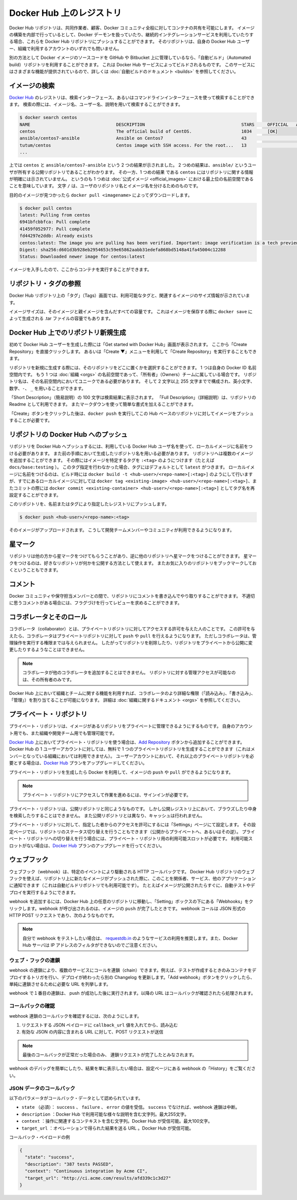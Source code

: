 .. -*- coding: utf-8 -*-
.. URL: https://docs.docker.com/docker-hub/repos/
.. SOURCE: -
   doc version: 1.10
.. check date: 2016/03/11
.. -------------------------------------------------------------------

.. title: Repositories on Docker Hub

.. _repositories-on-docker-hub:

========================================
Docker Hub 上のレジストリ
========================================

.. Docker Hub repositories let you share images with co-workers, customers, or the
   Docker community at large. If you're building your images internally, either on
   your own Docker daemon, or using your own Continuous integration services, you
   can push them to a Docker Hub repository that you add to your Docker Hub user or
   organization account.

Docker Hub リポジトリは、共同作業者、顧客、Docker コミュニティ全般に対してコンテナの共有を可能にします。
イメージの構築を内部で行っているとして、Docker デーモンを扱っていたり、継続的インテグレーションサービスを利用していたりする場合、これらを Docker Hub リポジトリにプッシュすることができます。
そのリポジトリは、自身の Docker Hub ユーザー、組織で利用するアカウントのいずれでも問いません。

.. Alternatively, if the source code for your Docker image is on GitHub or
   Bitbucket, you can use an "Automated build" repository, which is built by the
   Docker Hub services. See the [automated builds documentation](/docker-hub/builds.md) to read
   about the extra functionality provided by those services.

別の方法として Docker イメージのソースコードを GitHub や Bitbucket 上に管理しているなら、「自動ビルド」（Automated build）リポジトリを利用することができます。
これは Docker Hub サービスによってビルドされるものです。
このサービスにはさまざまな機能が提供されているので、詳しくは :doc:`自動ビルドのドキュメント <builds>` を参照してください。

.. ![repositories](/docker-hub/images/repos.png)

.. image:: ./images/repos.png
   :scale: 60%
   :alt: リポジトリ

.. ## Searching for images

.. _searching-for-images:

イメージの検索
====================

.. You can search the [Docker Hub](https://hub.docker.com) registry via its search
   interface or by using the command line interface. Searching can find images by
   image name, user name, or description:

`Docker Hub <https://hub.docker.com>`_ のレジストリは、検索インターフェース、あるいはコマンドラインインターフェースを使って検索することができます。
検索の際には、イメージ名、ユーザー名、説明を用いて検索することができます。

..  $ docker search centos
    NAME                                 DESCRIPTION                                     STARS     OFFICIAL   AUTOMATED
    centos                               The official build of CentOS.                   1034      [OK]
    ansible/centos7-ansible              Ansible on Centos7                              43                   [OK]
    tutum/centos                         Centos image with SSH access. For the root...   13                   [OK]
    ...
.. code-block:: bash

   $ docker search centos
   NAME                                 DESCRIPTION                                     STARS     OFFICIAL   AUTOMATED
   centos                               The official build of CentOS.                   1034      [OK]
   ansible/centos7-ansible              Ansible on Centos7                              43                   [OK]
   tutum/centos                         Centos image with SSH access. For the root...   13                   [OK]
   ...

.. There you can see two example results: `centos` and `ansible/centos7-ansible`.
   The second result shows that it comes from the public repository of a user,
   named `ansible/`, while the first result, `centos`, doesn't explicitly list a
   repository which means that it comes from the top-level namespace for [Official
   Repositories](official_repos.md). The `/` character separates a user's
   repository from the image name.

上では ``centos`` と ``ansible/centos7-ansible`` という 2 つの結果が示されました。
2 つめの結果は、``ansible/`` というユーザが所有する公開リポジトリであることがわかります。
その一方、1 つめの結果 である ``centos`` にはリポジトリに関する情報が明確には示されていません。
というのも 1 つめは :doc:`公式イメージ <official_images>` における最上位の名前空間であることを意味しています。
文字 ``/`` は、ユーザのリポジトリ名とイメージ名を分けるためのものです。

.. Once you've found the image you want, you can download it with `docker pull <imagename>`:

目的のイメージが見つかったら ``docker pull <imagename>`` によってダウンロードします。

..  $ docker pull centos
    latest: Pulling from centos
    6941bfcbbfca: Pull complete
    41459f052977: Pull complete
    fd44297e2ddb: Already exists
    centos:latest: The image you are pulling has been verified. Important: image verification is a tech preview feature and should not be relied on to provide security.
    Digest: sha256:d601d3b928eb2954653c59e65862aabb31edefa868bd5148a41fa45004c12288
    Status: Downloaded newer image for centos:latest

.. code-block:: bash

   $ docker pull centos
   latest: Pulling from centos
   6941bfcbbfca: Pull complete
   41459f052977: Pull complete
   fd44297e2ddb: Already exists
   centos:latest: The image you are pulling has been verified. Important: image verification is a tech preview feature and should not be relied on to provide security.
   Digest: sha256:d601d3b928eb2954653c59e65862aabb31edefa868bd5148a41fa45004c12288
   Status: Downloaded newer image for centos:latest

.. You now have an image from which you can run containers.

イメージを入手したので、ここからコンテナを実行することができます。

.. ## Viewing repository tags

.. _viewing-repository-tags:

リポジトリ・タグの参照
==============================

.. Docker Hub's repository "Tags" view shows you the available tags and the size
   of the associated image.

Docker Hub リポジトリ上の「タグ」（Tags）画面では、利用可能なタグと、関連するイメージのサイズ情報が示されています。

.. Image sizes are the cumulative space taken up by the image and all its parent
   images. This is also the disk space used by the contents of the Tar file created
   when you `docker save` an image.

イメージサイズは、そのイメージと親イメージを含んだすべての容量です。
これはイメージを保存する際に ``docker save`` によって生成される .tar ファイルの容量でもあります。

.. ![images/busybox-image-tags.png](/docker-hub/images/busybox-image-tags.png)

.. image:: ./images/busybox-image-tags.png
   :scale: 60%
   :alt: タグの一覧

.. ## Creating a new repository on Docker Hub

.. _creating-a-new-repository-on-docker-hub:

Docker Hub 上でのリポジトリ新規生成
========================================

.. When you first create a Docker Hub user, you will have a "Get started with
   Docker Hub." screen, from which you can click directly into "Create Repository".
   You can also use the "Create &#x25BC;" menu to "Create Repository".

初めて Docker Hub ユーザーを生成した際には「Get started with Docker Hub」画面が表示されます。
ここから「Create Repository」を直接クリックします。
あるいは「Create ▼」メニューを利用して「Create Repository」を実行することもできます。

.. When creating a new repository, you can choose to put it in your Docker ID
   namespace, or that of any [organization](/docker-hub/orgs.md) that you are in the "Owners"
   team. The Repository Name will need to be unique in that namespace, can be two
   to 255 characters, and can only contain lowercase letters, numbers or `-` and
   `_`.

リポジトリを新規に生成する際には、そのリポジトリをどこに置くかを選択することができます。
1 つは自身の Docker ID 名前空間内です。
もう 1 つは :doc:`組織 <orgs>` の名前空間であって、「所有者」（Owners）チームに属している場合です。
リポジトリ名は、その名前空間内においてユニークである必要があります。
そして 2 文字以上 255 文字までで構成され、英小文字、数字、``-``、 ``_`` を用いることができます。

.. The "Short Description" of 100 characters will be used in the search results,
   while the "Full Description" can be used as the Readme for the repository, and
   can use Markdown to add simple formatting.

「Short Description」（簡易説明）の 100 文字は検索結果に表示されます。
「Full Description」（詳細説明）は、リポジトリの Readme として利用できます。
またマークダウンを使って簡単な書式を加えることができます。

.. After you hit the "Create" button, you then need to `docker push` images to that
   Hub based repository.

「Create」ボタンをクリックした後は、``docker push`` を実行してこの Hub ベースのリポジトリに対してイメージをプッシュすることが必要です。

.. ## Pushing a repository image to Docker Hub

.. _pushing-a-repository-image-to-docker-hub:

リポジトリの Docker Hub へのプッシュ
========================================

.. In order to push a repository to the Docker Hub, you need to
   name your local image using your Docker Hub username, and the
   repository name that you created in the previous step.
   You can add multiple images to a repository, by adding a specific `:<tag>` to
   it (for example `docs/base:testing`). If it's not specified, the tag defaults to
   `latest`.
   You can name your local images either when you build it, using
   `docker build -t <hub-user>/<repo-name>[:<tag>]`,
   by re-tagging an existing local image `docker tag <existing-image> <hub-user>/<repo-name>[:<tag>]`,
   or by using `docker commit <exiting-container> <hub-user>/<repo-name>[:<tag>]` to commit
   changes.

リポジトリを Docker Hub へプッシュするには、利用している Docker Hub ユーザ名を使って、ローカルイメージに名前をつける必要があります。
また前の手順において生成したリポジトリ名を用いる必要があります。
リポジトリへは複数のイメージを追加することができます。
その際にはイメージを特定するタグを ``:<tag>`` のようにつけます（たとえば ``docs/base:testing`` ）。
このタグ指定を行わなかった場合、タグにはデフォルトとして ``latest`` がつきます。
ローカルイメージに名前をつけるのは、ビルド時には ``docker build -t <hub-user>/<repo-name>[:<tag>]`` のようにして行いますが、すでにあるローカルイメージに対しては ``docker tag <existing-image> <hub-user>/<repo-name>[:<tag>]``、またコミットの際には ``docker commit <existing-container> <hub-user>/<repo-name>[:<tag>]`` としてタグ名を再設定することができます。

.. Now you can push this repository to the registry designated by its name or tag.

このリポジトリを、名前またはタグにより指定したレジストリにプッシュします。

..  $ docker push <hub-user>/<repo-name>:<tag>

.. code-block:: bash

   $ docker push <hub-user>/<repo-name>:<tag>

.. The image will then be uploaded and available for use by your team-mates and/or
   the community.

そのイメージがアップロードされます。
こうして開発チームメンバーやコミュニティが利用できるようになります。

.. ## Stars

.. _repos-stars:

星マーク
==========

.. Your repositories can be starred and you can star repositories in return. Stars
   are a way to show that you like a repository. They are also an easy way of
   bookmarking your favorites.

リポジトリは他の方から星マークをつけてもらうことがあり、逆に他のリポジトリへ星マークをつけることができます。
星マークをつけるのは、好きなリポジトリが何かを公開する方法として使えます。
またお気に入りのリポジトリをブックマークしておくということもできます。

.. ## Comments

.. _repos-comments:

コメント
==========

.. You can interact with other members of the Docker community and maintainers by
   leaving comments on repositories. If you find any comments that are not
   appropriate, you can flag them for review.

Docker コミュニティや保守担当メンバーとの間で、リポジトリにコメントを書き込んでやり取りすることができます。
不適切に思うコメントがある場合には、フラグづけを行ってレビューを求めることができます。

.. ## Collaborators and their role

.. repos-collaborators-and-their-role:

コラボレータとそのロール
=========================

.. A collaborator is someone you want to give access to a private repository. Once
   designated, they can `push` and `pull` to your repositories. They will not be
   allowed to perform any administrative tasks such as deleting the repository or
   changing its status from private to public.

コラボレータ（collaborator）とは、プライベートリポジトリに対してアクセスする許可を与えた人のことです。
この許可を与えたら、コラボレータはプライベートリポジトリに対して ``push`` や ``pull`` を行えるようになります。
ただしコラボレータは、管理操作を実行する権限までは与えられません。
したがってリポジトリを削除したり、リポジトリをプライベートから公開に変更したりするようなことはできません。

.. > **Note**:
   > A collaborator cannot add other collaborators. Only the owner of
   > the repository has administrative access.

.. note::

   コラボレータが他のコラボレータを追加することはできません。
   リポジトリに対する管理アクセスが可能なのは、その所有者のみです。

.. You can also assign more granular collaborator rights ("Read", "Write", or
   "Admin") on Docker Hub by using organizations and teams. For more information
   see the [organizations documentation](/docker-hub/orgs.md).

Docker Hub 上において組織とチームに関する機能を利用すれば、コラボレータのより詳細な権限（「読み込み」、「書き込み」、「管理」）を割り当てることが可能になります。
詳細は :doc:`組織に関するドキュメント <orgs>` を参照してください。

.. ## Private repositories

プライベート・リポジトリ
==============================

.. Private repositories allow you to have repositories that contain images that you
   want to keep private, either to your own account or within an organization or
   team.

プライベート・リポジトリは、イメージがあるリポジトリをプライベートに管理できるようにするものです。
自身のアカウント用でも、また組織や開発チーム用でも管理可能です。

.. To work with a private repository on [Docker Hub](https://hub.docker.com), you
   will need to add one using the [Add Repository](https://hub.docker.com/add/repository/) button. You get one private
   repository for free with your Docker Hub user account (not usable for
   organizations you're a member of). If you need more accounts you can upgrade
   your [Docker Hub](https://hub.docker.com/account/billing-plans/) plan.

`Docker Hub <https://hub.docker.com/>`__ 上においてプライベート・リポジトリを使う場合は、`Add Repository <https://hub.docker.com/add/repository/>`_ ボタンから追加することができます。
Docker Hub の 1 ユーザーアカウントに対しては、無料で 1 つのプライベートリポジトリを生成することができます（これはメンバーとなっている組織においては利用できません）。
ユーザーアカウントにおいて、それ以上のプライベートリポジトリを必要とする場合は、`Docker Hub <https://hub.docker.com/account/billing-plans/>`_ プランをアップグレードしてください。

.. Once the private repository is created, you can `push` and `pull` images to and
   from it using Docker.

プライベート・リポジトリを生成したら Docker を利用して、イメージの ``push`` や ``pull`` ができるようになります。

.. > **Note**: You need to be signed in and have access to work with a
   > private repository.

.. note::

   プライベート・リポジトリにアクセスして作業を進めるには、サインインが必要です。

.. Private repositories are just like public ones. However, it isn't possible to
   browse them or search their content on the public registry. They do not get
   cached the same way as a public repository either.

プライベート・リポジトリは、公開リポジトリと同じようなものです。
しかし公開レジストリ上において、ブラウズしたり中身を検索したりすることはできません。
また公開リポジトリとは異なり、キャッシュは行われません。

.. It is possible to give access to a private repository to those whom you
   designate (i.e., collaborators) from its "Settings" page. From there, you can
   also switch repository status (*public* to *private*, or vice-versa). You will
   need to have an available private repository slot open before you can do such a
   switch. If you don't have any available, you can always upgrade your
   [Docker Hub](https://hub.docker.com/account/billing-plans/) plan.

プライベート・リポジトリに対して、指定した者からのアクセスを許可にするには「Settings」ページにて設定します。
その設定ページでは、リポジトリのステータス切り替えを行うこともできます（公開からプライベートへ、あるいはその逆）。
プライベート・リポジトリへの切り替えを行う場合には、プライベート・リポジトリ用の利用可能スロットが必要です。
利用可能スロットがない場合は、`Docker Hub <https://hub.docker.com/account/billing-plans/>`_ プランのアップグレードを行ってください。

.. ## Webhooks

.. _repos-webhooks:

ウェブフック
====================

.. A webhook is an HTTP call-back triggered by a specific event. You can use a Hub
   repository webhook to notify people, services, and other applications after a
   new image is pushed to your repository (this also happens for Automated builds).
   For example, you can trigger an automated test or deployment to happen as soon
   as the image is available.

ウェブフック（webhook）は、特定のイベントにより駆動される HTTP コールバックです。
Docker Hub リポジトリのウェブフックを使えば、リポジトリ上に新たなイメージがプッシュされた際に、このことを関係者、サービス、他のアプリケーションに通知できます（これは自動ビルドリポジトリでも利用可能です）。
たとえばイメージが公開されたらすぐに、自動テストやデプロイを実行するようにできます。

.. To get started adding webhooks, go to the desired repository in the Hub, and click “Webhooks” under the “Settings” box. A webhook is called only after a successful push is made. The webhook calls are HTTP POST requests with a JSON payload similar to the example shown below.

webhook を追加するには、Docker Hub 上の任意のリポジトリに移動し、「Setting」ボックスの下にある「Webhooks」をクリックします。webhook が呼び出されるのは、イメージの ``push`` が完了したときです。 webhook コールは JSON 形式の HTTP POST リクエストであり、次のようなものです。

.. Example webhook JSON payload:

   {
     "callback_url": "https://registry.hub.docker.com/u/svendowideit/busybox/hook/2141bc0cdec4hebec411i4c1g40242eg110020/",
     "push_data": {
       "images": [
           "27d47432a69bca5f2700e4dff7de0388ed65f9d3fb1ec645e2bc24c223dc1cc3",
           "51a9c7c1f8bb2fa19bcd09789a34e63f35abb80044bc10196e304f6634cc582c",
           ...
       ],
       "pushed_at": 1.417566822e+09,
       "pusher": "svendowideit"
     },
     "repository": {
       "comment_count": 0,
       "date_created": 1.417566665e+09,
       "description": "",
       "full_description": "webhook triggered from a 'docker push'",
       "is_official": false,
       "is_private": false,
       "is_trusted": false,
       "name": "busybox",
       "namespace": "svendowideit",
       "owner": "svendowideit",
       "repo_name": "svendowideit/busybox",
       "repo_url": "https://registry.hub.docker.com/u/svendowideit/busybox/",
       "star_count": 0,
       "status": "Active"
   }

..    Note: If you want to test your webhook, we recommend using a tool like requestb.in. Also note, the Docker Hub server can’t be filtered by IP address.

.. note::

   自分で webhook をテストしたい場合は、 `requestdb.in <http://requestb.in/>`_ のようなサービスの利用を推奨します。また、Docker Hub サーバは IP アドレスのフィルタができないのでご注意ください。

.. Webhook chains

.. _webhook-chains:

ウェブ・フックの連鎖
------------------------------

.. Webhook chains allow you to chain calls to multiple services. For example, you can use this to trigger a deployment of your container only after it has been successfully tested, then update a separate Changelog once the deployment is complete. After clicking the “Add webhook” button, simply add as many URLs as necessary in your chain.

webhook の連鎖により、複数のサービスにコールを連鎖（chain）できます。例えば、テストが作成するときのみコンテナをデプロイするトリガを行い、デプロイが終わったら別の Changelog を更新します。「Add webhook」ボタンをクリックしたら、単純に連鎖させるために必要な URL を列挙します。

.. The first webhook in a chain will be called after a successful push. Subsequent URLs will be contacted after the callback has been validated.

webhook で１番目の連鎖は、 push が成功した後に実行されます。以降の URL はコールバックが確認されたら処理されます。


.. Validating a callback

.. _validating-a-callback:

コールバックの確認
--------------------

.. In order to validate a callback in a webhook chain, you need to

webhook 連鎖のコールバックを確認するには、次のようにします。

..    Retrieve the callback_url value in the request’s JSON payload.
    Send a POST request to this URL containing a valid JSON body.

1. リクエストする JSON ペイロードに ``callback_url`` 値を入れてから、読み込む
2. 有効な JSON の内容に含まれる URL に対して、POST リクエストが送信

..    Note: A chain request will only be considered complete once the last callback has been validated.

.. note::

  最後のコールバックが正常だった場合のみ、 連鎖リクエストが完了したとみなされます。

.. To help you debug or simply view the results of your webhook(s), view the “History” of the webhook available on its settings page.

webhook のデバッグを簡単にしたり、結果を単に表示したい場合は、設定ページにある webhook の「History」をご覧ください。

.. Callback JSON data

JSON データのコールバック
------------------------------

.. The following parameters are recognized in callback data:

以下のパラメータがコールバック・データとして認められています。

..    state (required): Accepted values are success, failure and error. If the state isn’t success, the webhook chain will be interrupted.
    description: A string containing miscellaneous information that will be available on the Docker Hub. Maximum 255 characters.
    context: A string containing the context of the operation. Can be retrieved from the Docker Hub. Maximum 100 characters.
    target_url: The URL where the results of the operation can be found. Can be retrieved on the Docker Hub.

* ``state`` （必須）： ``success`` 、 ``failure`` 、 ``error`` の値を受信。 ``success`` でなければ、webhook 連鎖は中断。
* ``description`` ：Docker Hub で利用可能な様々な説明を含む文字列。最大255文字。
* ``context`` ：操作に関連するコンテキストを含む文字列。Docker Hub が受信可能。最大100文字。
* ``target_url`` ：オペレーションで得られた結果を送る URL 。Docker Hub が受信可能。

.. Example callback payload:

コールバック・ペイロードの例

.. code-block:: json

   {
     "state": "success",
     "description": "387 tests PASSED",
     "context": "Continuous integration by Acme CI",
     "target_url": "http://ci.acme.com/results/afd339c1c3d27"
   }


.. seealso:: 

   Your Hub repositories
      https://docs.docker.com/docker-hub/repos/
